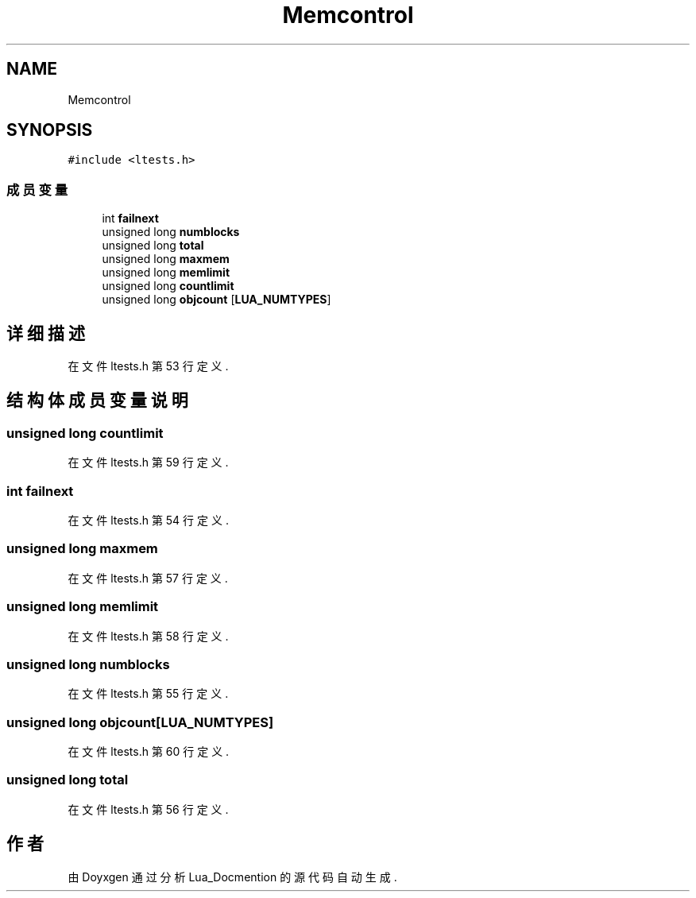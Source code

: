 .TH "Memcontrol" 3 "2020年 九月 8日 星期二" "Lua_Docmention" \" -*- nroff -*-
.ad l
.nh
.SH NAME
Memcontrol
.SH SYNOPSIS
.br
.PP
.PP
\fC#include <ltests\&.h>\fP
.SS "成员变量"

.in +1c
.ti -1c
.RI "int \fBfailnext\fP"
.br
.ti -1c
.RI "unsigned long \fBnumblocks\fP"
.br
.ti -1c
.RI "unsigned long \fBtotal\fP"
.br
.ti -1c
.RI "unsigned long \fBmaxmem\fP"
.br
.ti -1c
.RI "unsigned long \fBmemlimit\fP"
.br
.ti -1c
.RI "unsigned long \fBcountlimit\fP"
.br
.ti -1c
.RI "unsigned long \fBobjcount\fP [\fBLUA_NUMTYPES\fP]"
.br
.in -1c
.SH "详细描述"
.PP 
在文件 ltests\&.h 第 53 行定义\&.
.SH "结构体成员变量说明"
.PP 
.SS "unsigned long countlimit"

.PP
在文件 ltests\&.h 第 59 行定义\&.
.SS "int failnext"

.PP
在文件 ltests\&.h 第 54 行定义\&.
.SS "unsigned long maxmem"

.PP
在文件 ltests\&.h 第 57 行定义\&.
.SS "unsigned long memlimit"

.PP
在文件 ltests\&.h 第 58 行定义\&.
.SS "unsigned long numblocks"

.PP
在文件 ltests\&.h 第 55 行定义\&.
.SS "unsigned long objcount[\fBLUA_NUMTYPES\fP]"

.PP
在文件 ltests\&.h 第 60 行定义\&.
.SS "unsigned long total"

.PP
在文件 ltests\&.h 第 56 行定义\&.

.SH "作者"
.PP 
由 Doyxgen 通过分析 Lua_Docmention 的 源代码自动生成\&.

